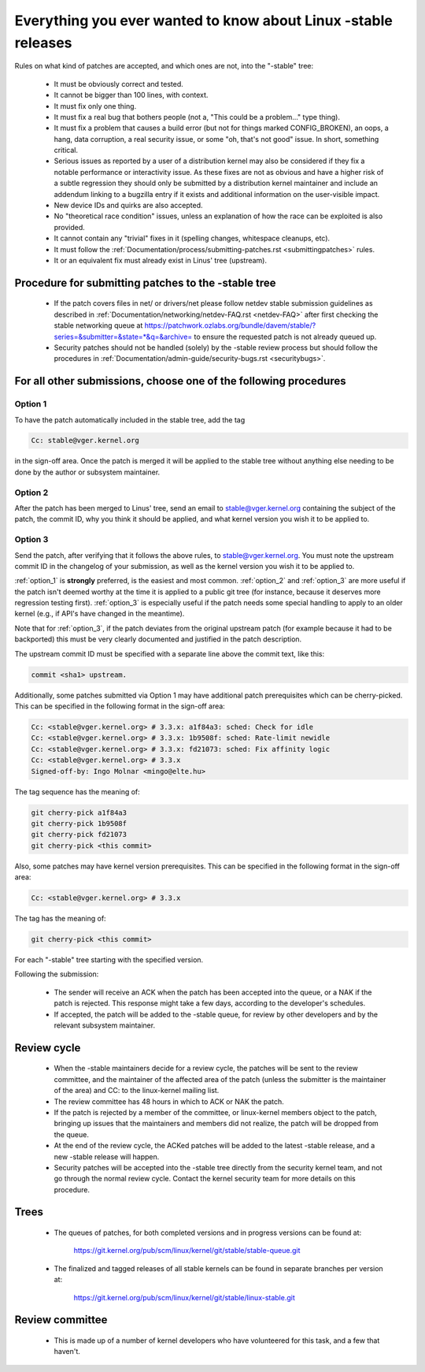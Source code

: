 .. _stable_kernel_rules:

Everything you ever wanted to know about Linux -stable releases
===============================================================

Rules on what kind of patches are accepted, and which ones are not, into the
"-stable" tree:

 - It must be obviously correct and tested.
 - It cannot be bigger than 100 lines, with context.
 - It must fix only one thing.
 - It must fix a real bug that bothers people (not a, "This could be a
   problem..." type thing).
 - It must fix a problem that causes a build error (but not for things
   marked CONFIG_BROKEN), an oops, a hang, data corruption, a real
   security issue, or some "oh, that's not good" issue.  In short, something
   critical.
 - Serious issues as reported by a user of a distribution kernel may also
   be considered if they fix a notable performance or interactivity issue.
   As these fixes are not as obvious and have a higher risk of a subtle
   regression they should only be submitted by a distribution kernel
   maintainer and include an addendum linking to a bugzilla entry if it
   exists and additional information on the user-visible impact.
 - New device IDs and quirks are also accepted.
 - No "theoretical race condition" issues, unless an explanation of how the
   race can be exploited is also provided.
 - It cannot contain any "trivial" fixes in it (spelling changes,
   whitespace cleanups, etc).
 - It must follow the
   :ref:`Documentation/process/submitting-patches.rst <submittingpatches>`
   rules.
 - It or an equivalent fix must already exist in Linus' tree (upstream).


Procedure for submitting patches to the -stable tree
----------------------------------------------------

 - If the patch covers files in net/ or drivers/net please follow netdev stable
   submission guidelines as described in
   :ref:`Documentation/networking/netdev-FAQ.rst <netdev-FAQ>`
   after first checking the stable networking queue at
   https://patchwork.ozlabs.org/bundle/davem/stable/?series=&submitter=&state=*&q=&archive=
   to ensure the requested patch is not already queued up.
 - Security patches should not be handled (solely) by the -stable review
   process but should follow the procedures in
   :ref:`Documentation/admin-guide/security-bugs.rst <securitybugs>`.

For all other submissions, choose one of the following procedures
-----------------------------------------------------------------

.. _option_1:

Option 1
********

To have the patch automatically included in the stable tree, add the tag

.. code-block:: none

     Cc: stable@vger.kernel.org

in the sign-off area. Once the patch is merged it will be applied to
the stable tree without anything else needing to be done by the author
or subsystem maintainer.

.. _option_2:

Option 2
********

After the patch has been merged to Linus' tree, send an email to
stable@vger.kernel.org containing the subject of the patch, the commit ID,
why you think it should be applied, and what kernel version you wish it to
be applied to.

.. _option_3:

Option 3
********

Send the patch, after verifying that it follows the above rules, to
stable@vger.kernel.org.  You must note the upstream commit ID in the
changelog of your submission, as well as the kernel version you wish
it to be applied to.

:ref:`option_1` is **strongly** preferred, is the easiest and most common.
:ref:`option_2` and :ref:`option_3` are more useful if the patch isn't deemed
worthy at the time it is applied to a public git tree (for instance, because
it deserves more regression testing first).  :ref:`option_3` is especially
useful if the patch needs some special handling to apply to an older kernel
(e.g., if API's have changed in the meantime).

Note that for :ref:`option_3`, if the patch deviates from the original
upstream patch (for example because it had to be backported) this must be very
clearly documented and justified in the patch description.

The upstream commit ID must be specified with a separate line above the commit
text, like this:

.. code-block:: none

    commit <sha1> upstream.

Additionally, some patches submitted via Option 1 may have additional patch
prerequisites which can be cherry-picked. This can be specified in the following
format in the sign-off area:

.. code-block:: none

     Cc: <stable@vger.kernel.org> # 3.3.x: a1f84a3: sched: Check for idle
     Cc: <stable@vger.kernel.org> # 3.3.x: 1b9508f: sched: Rate-limit newidle
     Cc: <stable@vger.kernel.org> # 3.3.x: fd21073: sched: Fix affinity logic
     Cc: <stable@vger.kernel.org> # 3.3.x
     Signed-off-by: Ingo Molnar <mingo@elte.hu>

The tag sequence has the meaning of:

.. code-block:: none

     git cherry-pick a1f84a3
     git cherry-pick 1b9508f
     git cherry-pick fd21073
     git cherry-pick <this commit>

Also, some patches may have kernel version prerequisites.  This can be
specified in the following format in the sign-off area:

.. code-block:: none

     Cc: <stable@vger.kernel.org> # 3.3.x

The tag has the meaning of:

.. code-block:: none

     git cherry-pick <this commit>

For each "-stable" tree starting with the specified version.

Following the submission:

 - The sender will receive an ACK when the patch has been accepted into the
   queue, or a NAK if the patch is rejected.  This response might take a few
   days, according to the developer's schedules.
 - If accepted, the patch will be added to the -stable queue, for review by
   other developers and by the relevant subsystem maintainer.


Review cycle
------------

 - When the -stable maintainers decide for a review cycle, the patches will be
   sent to the review committee, and the maintainer of the affected area of
   the patch (unless the submitter is the maintainer of the area) and CC: to
   the linux-kernel mailing list.
 - The review committee has 48 hours in which to ACK or NAK the patch.
 - If the patch is rejected by a member of the committee, or linux-kernel
   members object to the patch, bringing up issues that the maintainers and
   members did not realize, the patch will be dropped from the queue.
 - At the end of the review cycle, the ACKed patches will be added to the
   latest -stable release, and a new -stable release will happen.
 - Security patches will be accepted into the -stable tree directly from the
   security kernel team, and not go through the normal review cycle.
   Contact the kernel security team for more details on this procedure.

Trees
-----

 - The queues of patches, for both completed versions and in progress
   versions can be found at:

	https://git.kernel.org/pub/scm/linux/kernel/git/stable/stable-queue.git

 - The finalized and tagged releases of all stable kernels can be found
   in separate branches per version at:

	https://git.kernel.org/pub/scm/linux/kernel/git/stable/linux-stable.git


Review committee
----------------

 - This is made up of a number of kernel developers who have volunteered for
   this task, and a few that haven't.

